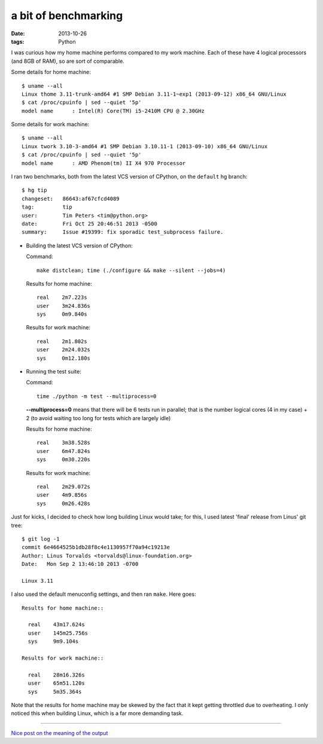 a bit of benchmarking
=====================

:date: 2013-10-26
:tags: Python



I was curious how my home machine performs compared to my work
machine. Each of these have 4 logical processors (and 8GB of RAM), so
are sort of comparable.

Some details for home machine::

   $ uname --all
   Linux thome 3.11-trunk-amd64 #1 SMP Debian 3.11-1~exp1 (2013-09-12) x86_64 GNU/Linux
   $ cat /proc/cpuinfo | sed --quiet '5p'
   model name      : Intel(R) Core(TM) i5-2410M CPU @ 2.30GHz

Some details for work machine::

   $ uname --all
   Linux twork 3.10-3-amd64 #1 SMP Debian 3.10.11-1 (2013-09-10) x86_64 GNU/Linux
   $ cat /proc/cpuinfo | sed --quiet '5p'
   model name      : AMD Phenom(tm) II X4 970 Processor

I ran two benchmarks, both from the latest VCS version of CPython, on
the ``default`` hg branch::

  $ hg tip
  changeset:   86643:af67cfcd4089
  tag:         tip
  user:        Tim Peters <tim@python.org>
  date:        Fri Oct 25 20:46:51 2013 -0500
  summary:     Issue #19399: fix sporadic test_subprocess failure.

* Building the latest VCS version of CPython:

  Command::

    make distclean; time (./configure && make --silent --jobs=4)

  Results for home machine::

    real    2m7.223s
    user    3m24.836s
    sys     0m9.840s

  Results for work machine::

    real    2m1.802s
    user    2m24.032s
    sys     0m12.180s

* Running the test suite:

  Command::

    time ./python -m test --multiprocess=0

  **--multiprocess=0** means that there will be 6 tests run in
  parallel; that is the number logical cores (4 in my case) + 2 (to
  avoid waiting too long for tests which are largely idle)

  Results for home machine::

    real    3m38.528s
    user    6m47.824s
    sys     0m30.220s

  Results for work machine::

    real    2m29.072s
    user    4m9.856s
    sys     0m26.428s

Just for kicks, I decided to check how long building Linux
would take; for this, I used latest 'final' release from Linus' git tree::

  $ git log -1
  commit 6e4664525b1db28f8c4e1130957f70a94c19213e
  Author: Linus Torvalds <torvalds@linux-foundation.org>
  Date:   Mon Sep 2 13:46:10 2013 -0700

  Linux 3.11

I also used the default menuconfig settings, and then ran
``make``. Here goes::

  Results for home machine::

    real    43m17.624s
    user    145m25.756s
    sys     9m9.104s

  Results for work machine::

    real    28m16.326s
    user    65m51.120s
    sys     5m35.364s

Note that the results for home machine may be skewed by the fact that
it kept getting throttled due to overheating. I only noticed this when
building Linux, which is a far more demanding task.

----

`Nice post on the meaning of the output`__


__ http://stackoverflow.com/a/556411/321731
